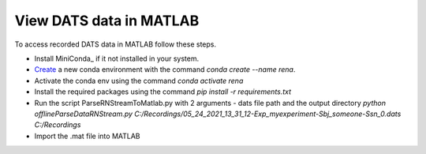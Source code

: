 View DATS data in MATLAB
============================

To access recorded DATS data in MATLAB follow these steps.

- Install MiniConda_ if it not installed in your system.
- Create_ a new conda environment with the command `conda create --name rena`.
- Activate the conda env using the command `conda activate rena`
- Install the required packages using the command `pip install -r requirements.txt`
- Run the script ParseRNStreamToMatlab.py with 2 arguments - dats file path and the output directory `python offline\ParseDataRNStream.py C:/Recordings/05_24_2021_13_31_12-Exp_myexperiment-Sbj_someone-Ssn_0.dats C:/Recordings`
- Import the .mat file into MATLAB

.. _MiniConda:https://docs.conda.io/en/latest/miniconda.html
.. _Create: :https://conda.io/projects/conda/en/latest/user-guide/tasks/manage-environments.html#creating-an-environment-with-commands